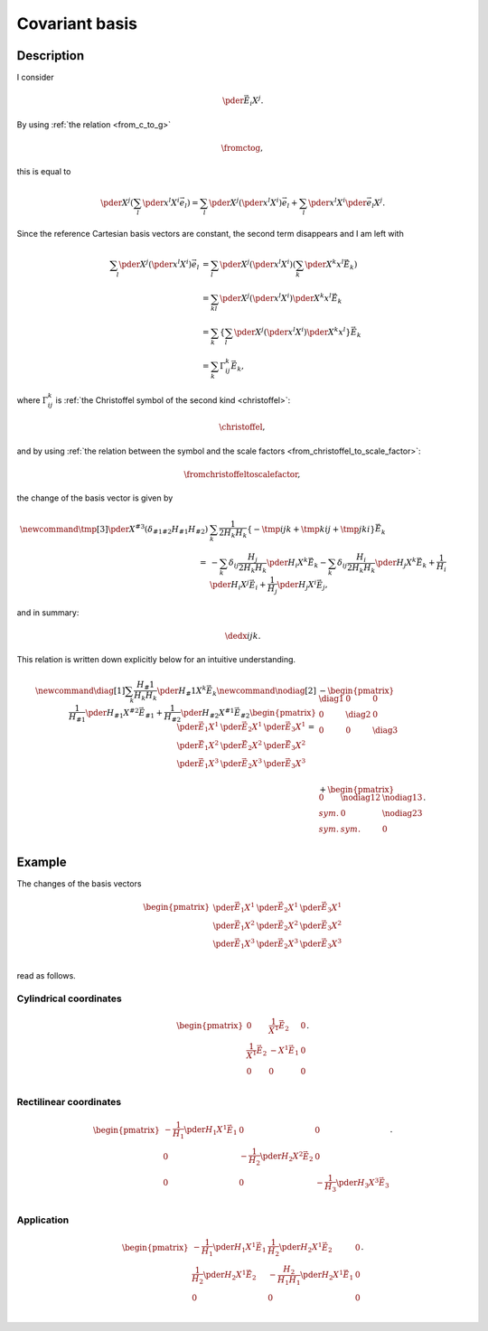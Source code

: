 ###############
Covariant basis
###############

***********
Description
***********

I consider

.. math::

   \pder{\vec{E}_i}{X^j}.

By using :ref:`the relation <from_c_to_g>`

.. math::

   \fromctog,

this is equal to

.. math::

   \pder{}{X^j}
   \left(
      \sum_l
      \pder{x^l}{X^i}
      \vec{e}_l
   \right)
   =
   \sum_l
   \pder{}{X^j}
   \left(
      \pder{x^l}{X^i}
   \right)
   \vec{e}_l
   +
   \sum_l
   \pder{x^l}{X^i}
   \pder{\vec{e}_l}{X^j}.

Since the reference Cartesian basis vectors are constant, the second term disappears and I am left with

.. math::

   \sum_l
   \pder{}{X^j}
   \left(
      \pder{x^l}{X^i}
   \right)
   \vec{e}_l
   &
   =
   \sum_l
   \pder{}{X^j}
   \left(
      \pder{x^l}{X^i}
   \right)
   \left(
      \sum_k
      \pder{X^k}{x^l}
      \vec{E}_k
   \right) \\
   &
   =
   \sum_{kl}
   \pder{}{X^j}
   \left(
      \pder{x^l}{X^i}
   \right)
   \pder{X^k}{x^l}
   \vec{E}_k \\
   &
   =
   \sum_k
   \left\{
      \sum_l
      \pder{}{X^j}
      \left(
         \pder{x^l}{X^i}
      \right)
      \pder{X^k}{x^l}
   \right\}
   \vec{E}_k \\
   &
   =
   \sum_k
   \Gamma_{ij}^k
   \vec{E}_k,

where :math:`\Gamma_{ij}^k` is :ref:`the Christoffel symbol of the second kind <christoffel>`:

.. math::

   \christoffel,

and by using :ref:`the relation between the symbol and the scale factors <from_christoffel_to_scale_factor>`:

.. math::

   \fromchristoffeltoscalefactor,

the change of the basis vector is given by

.. math::

   \newcommand{\tmp}[3]{
      \pder{}{X^{#3}}
      \left(
         \delta_{#1#2}
         H_{#1}
         H_{#2}
      \right)
   }
   &
   \sum_k
   \frac{1}{2 H_k H_k}
   \left\{
      -
      \tmp{i}{j}{k}
      +
      \tmp{k}{i}{j}
      +
      \tmp{j}{k}{i}
   \right\}
   \vec{E}_k \\
   =
   &
   -
   \sum_k
   \delta_{ij}
   \frac{H_j}{2 H_k H_k}
   \pder{H_i}{X^k}
   \vec{E}_k
   -
   \sum_k
   \delta_{ij}
   \frac{H_i}{2 H_k H_k}
   \pder{H_j}{X^k}
   \vec{E}_k
   +
   \frac{1}{H_i}
   \pder{H_i}{X^j}
   \vec{E}_i
   +
   \frac{1}{H_j}
   \pder{H_j}{X^i}
   \vec{E}_j,

and in summary:

.. _dedx:

.. math::

   \dedx{i}{j}{k}.

This relation is written down explicitly below for an intuitive understanding.

.. math::

   \newcommand{\diag}[1]{
      \sum_k
      \frac{H_#1}{H_k H_k}
      \pder{H_#1}{X^k}
      \vec{E}_k
   }
   \newcommand{\nodiag}[2]{
      \frac{1}{H_{#1}}
      \pder{H_{#1}}{X^{#2}}
      \vec{E}_{#1}
      +
      \frac{1}{H_{#2}}
      \pder{H_{#2}}{X^{#1}}
      \vec{E}_{#2}
   }
   \begin{pmatrix}
      \pder{\vec{E}_1}{X^1} & \pder{\vec{E}_2}{X^1} & \pder{\vec{E}_3}{X^1} \\
      \pder{\vec{E}_1}{X^2} & \pder{\vec{E}_2}{X^2} & \pder{\vec{E}_3}{X^2} \\
      \pder{\vec{E}_1}{X^3} & \pder{\vec{E}_2}{X^3} & \pder{\vec{E}_3}{X^3} \\
   \end{pmatrix}
   =
   &
   -
   \begin{pmatrix}
      \diag{1} & 0 & 0 \\
      0 & \diag{2} & 0 \\
      0 & 0 & \diag{3} \\
   \end{pmatrix} \\
   &
   +
   \begin{pmatrix}
      0 & \nodiag{1}{2} & \nodiag{1}{3} \\
      sym. & 0 & \nodiag{2}{3} \\
      sym. & sym. & 0 \\
   \end{pmatrix}.

*******
Example
*******

The changes of the basis vectors

.. math::

   \begin{pmatrix}
      \pder{\vec{E}_1}{X^1} & \pder{\vec{E}_2}{X^1} & \pder{\vec{E}_3}{X^1} \\
      \pder{\vec{E}_1}{X^2} & \pder{\vec{E}_2}{X^2} & \pder{\vec{E}_3}{X^2} \\
      \pder{\vec{E}_1}{X^3} & \pder{\vec{E}_2}{X^3} & \pder{\vec{E}_3}{X^3} \\
   \end{pmatrix}

read as follows.

=======================
Cylindrical coordinates
=======================

.. math::

   \begin{pmatrix}
      0 & \frac{1}{X^1} \vec{E}_2 & 0 \\
      \frac{1}{X^1} \vec{E}_2 & - X^1 \vec{E}_1 & 0 \\
      0 & 0 & 0 \\
   \end{pmatrix}.

=======================
Rectilinear coordinates
=======================

.. math::

   \begin{pmatrix}
      - \frac{1}{H_1} \pder{H_1}{X^1} \vec{E}_1 & 0 & 0 \\
      0 & - \frac{1}{H_2} \pder{H_2}{X^2} \vec{E}_2 & 0 \\
      0 & 0 & - \frac{1}{H_3} \pder{H_3}{X^3} \vec{E}_3 \\
   \end{pmatrix}.

===========
Application
===========

.. math::

   \begin{pmatrix}
      - \frac{1}{H_1} \pder{H_1}{X^1} \vec{E}_1 & \frac{1}{H_2} \pder{H_2}{X^1} \vec{E}_2 & 0 \\
      \frac{1}{H_2} \pder{H_2}{X^1} \vec{E}_2 & - \frac{H_2}{H_1 H_1} \pder{H_2}{X^1} \vec{E}_1 & 0 \\
      0 & 0 & 0 \\
   \end{pmatrix}.

